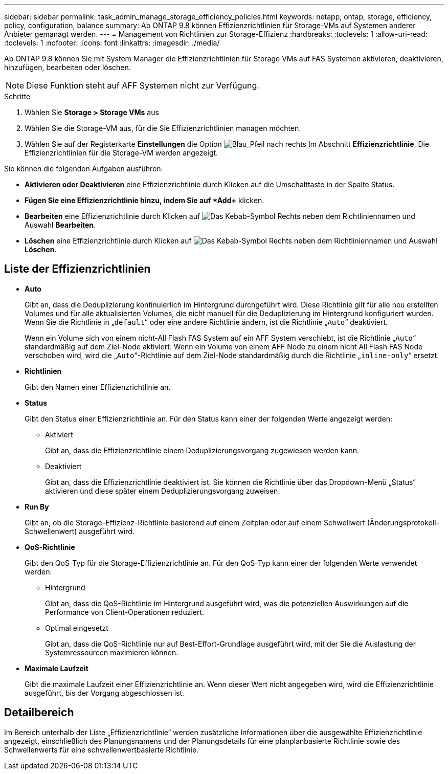 ---
sidebar: sidebar 
permalink: task_admin_manage_storage_efficiency_policies.html 
keywords: netapp, ontap, storage, efficiency, policy, configuration, balance 
summary: Ab ONTAP 9.8 können Effizienzrichtlinien für Storage-VMs auf Systemen anderer Anbieter gemanagt werden. 
---
= Management von Richtlinien zur Storage-Effizienz
:hardbreaks:
:toclevels: 1
:allow-uri-read: 
:toclevels: 1
:nofooter: 
:icons: font
:linkattrs: 
:imagesdir: ./media/


[role="lead"]
Ab ONTAP 9.8 können Sie mit System Manager die Effizienzrichtlinien für Storage VMs auf FAS Systemen aktivieren, deaktivieren, hinzufügen, bearbeiten oder löschen.


NOTE: Diese Funktion steht auf AFF Systemen nicht zur Verfügung.

.Schritte
. Wählen Sie *Storage > Storage VMs* aus
. Wählen Sie die Storage-VM aus, für die Sie Effizienzrichtlinien managen möchten.
. Wählen Sie auf der Registerkarte *Einstellungen* die Option image:icon_arrow.gif["Blau_Pfeil nach rechts"] Im Abschnitt *Effizienzrichtlinie*. Die Effizienzrichtlinien für die Storage-VM werden angezeigt.


Sie können die folgenden Aufgaben ausführen:

* *Aktivieren oder Deaktivieren* eine Effizienzrichtlinie durch Klicken auf die Umschalttaste in der Spalte Status.
* *Fügen Sie eine Effizienzrichtlinie hinzu, indem Sie auf *Add+* klicken.
* *Bearbeiten* eine Effizienzrichtlinie durch Klicken auf image:icon_kabob.gif["Das Kebab-Symbol"] Rechts neben dem Richtliniennamen und Auswahl *Bearbeiten*.
* *Löschen* eine Effizienzrichtlinie durch Klicken auf image:icon_kabob.gif["Das Kebab-Symbol"] Rechts neben dem Richtliniennamen und Auswahl *Löschen*.




== Liste der Effizienzrichtlinien

* *Auto*
+
Gibt an, dass die Deduplizierung kontinuierlich im Hintergrund durchgeführt wird. Diese Richtlinie gilt für alle neu erstellten Volumes und für alle aktualisierten Volumes, die nicht manuell für die Deduplizierung im Hintergrund konfiguriert wurden. Wenn Sie die Richtlinie in „`default`“ oder eine andere Richtlinie ändern, ist die Richtlinie „`Auto`“ deaktiviert.

+
Wenn ein Volume sich von einem nicht-All Flash FAS System auf ein AFF System verschiebt, ist die Richtlinie „`Auto`“ standardmäßig auf dem Ziel-Node aktiviert. Wenn ein Volume von einem AFF Node zu einem nicht All Flash FAS Node verschoben wird, wird die „`Auto`“-Richtlinie auf dem Ziel-Node standardmäßig durch die Richtlinie „`inline-only`“ ersetzt.

* *Richtlinien*
+
Gibt den Namen einer Effizienzrichtlinie an.

* *Status*
+
Gibt den Status einer Effizienzrichtlinie an. Für den Status kann einer der folgenden Werte angezeigt werden:

+
** Aktiviert
+
Gibt an, dass die Effizienzrichtlinie einem Deduplizierungsvorgang zugewiesen werden kann.

** Deaktiviert
+
Gibt an, dass die Effizienzrichtlinie deaktiviert ist. Sie können die Richtlinie über das Dropdown-Menü „Status“ aktivieren und diese später einem Deduplizierungsvorgang zuweisen.



* *Run By*
+
Gibt an, ob die Storage-Effizienz-Richtlinie basierend auf einem Zeitplan oder auf einem Schwellwert (Änderungsprotokoll-Schwellenwert) ausgeführt wird.

* *QoS-Richtlinie*
+
Gibt den QoS-Typ für die Storage-Effizienzrichtlinie an. Für den QoS-Typ kann einer der folgenden Werte verwendet werden:

+
** Hintergrund
+
Gibt an, dass die QoS-Richtlinie im Hintergrund ausgeführt wird, was die potenziellen Auswirkungen auf die Performance von Client-Operationen reduziert.

** Optimal eingesetzt
+
Gibt an, dass die QoS-Richtlinie nur auf Best-Effort-Grundlage ausgeführt wird, mit der Sie die Auslastung der Systemressourcen maximieren können.



* *Maximale Laufzeit*
+
Gibt die maximale Laufzeit einer Effizienzrichtlinie an. Wenn dieser Wert nicht angegeben wird, wird die Effizienzrichtlinie ausgeführt, bis der Vorgang abgeschlossen ist.





== Detailbereich

Im Bereich unterhalb der Liste „Effizienzrichtlinie“ werden zusätzliche Informationen über die ausgewählte Effizienzrichtlinie angezeigt, einschließlich des Planungsnamens und der Planungsdetails für eine planplanbasierte Richtlinie sowie des Schwellenwerts für eine schwellenwertbasierte Richtlinie.

